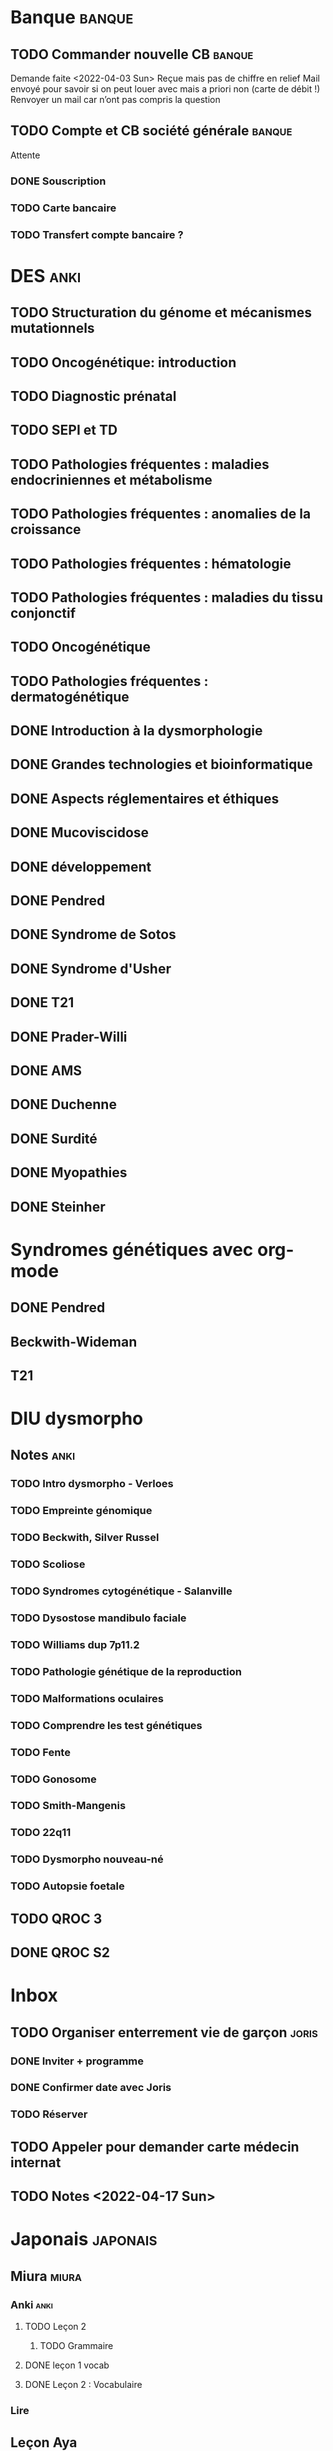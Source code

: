 * Banque :banque:
** TODO Commander nouvelle CB :banque:
Demande faite <2022-04-03 Sun>
Reçue mais pas de chiffre en relief
Mail envoyé pour savoir si on peut louer avec mais a priori non (carte de débit !)
Renvoyer un mail car n’ont pas compris la question
** TODO Compte et CB société générale :banque:
Attente
*** DONE Souscription
CLOSED: [2022-04-23 Sat 17:13]
*** TODO Carte bancaire
*** TODO Transfert compte bancaire ?
* DES :anki:
:PROPERTIES:
:CATEGORY: DES
:END:
** TODO Structuration du génome et mécanismes mutationnels
** TODO Oncogénétique: introduction
** TODO Diagnostic prénatal
** TODO SEPI et TD
** TODO Pathologies fréquentes : maladies endocriniennes et métabolisme
** TODO Pathologies fréquentes : anomalies de la croissance
** TODO Pathologies fréquentes : hématologie
** TODO Pathologies fréquentes : maladies du tissu conjonctif
** TODO Oncogénétique
** TODO Pathologies fréquentes : dermatogénétique
** DONE Introduction à la dysmorphologie
** DONE Grandes technologies et bioinformatique
** DONE Aspects réglementaires et éthiques
** DONE Mucoviscidose
** DONE développement
** DONE Pendred
** DONE Syndrome de Sotos
** DONE Syndrome d'Usher
** DONE T21
** DONE Prader-Willi
** DONE AMS
** DONE Duchenne
** DONE Surdité
** DONE Myopathies
** DONE Steinher
* Syndromes génétiques avec org-mode
** DONE Pendred
CLOSED: [2022-04-18 Mon 21:47]
** Beckwith-Wideman
** T21
* DIU dysmorpho
:PROPERTIES:
:CATEGORY: dysmorpho
:END:
** Notes :anki:
*** TODO Intro dysmorpho - Verloes
*** TODO Empreinte génomique
*** TODO Beckwith, Silver Russel
*** TODO Scoliose
*** TODO Syndromes cytogénétique - Salanville
*** TODO Dysostose mandibulo faciale
*** TODO Williams dup 7p11.2
*** TODO Pathologie génétique de la reproduction
*** TODO Malformations oculaires
*** TODO Comprendre les test génétiques
*** TODO Fente
*** TODO Gonosome
*** TODO Smith-Mangenis
*** TODO 22q11
*** TODO Dysmorpho nouveau-né
*** TODO Autopsie foetale
** TODO QROC 3
** DONE QROC S2
CLOSED: [2022-04-16 Sat 23:42] DEADLINE: <2022-04-16 Sat 23:59>
* Inbox
** TODO Organiser enterrement vie de garçon :joris:
*** DONE Inviter + programme
*** DONE Confirmer date avec Joris
CLOSED: [2022-04-23 Sat 17:14]
*** TODO Réserver
** TODO Appeler pour demander carte médecin internat
DEADLINE: <2022-03-30 Wed>
** TODO Notes <2022-04-17 Sun>
SCHEDULED: <2022-04-17 Sun>
* Japonais :japonais:
** Miura :miura:
*** Anki :anki:
**** TODO Leçon 2
***** TODO Grammaire
**** DONE leçon 1 vocab
**** DONE Leçon 2 : Vocabulaire
*** Lire
** Leçon Aya
:PROPERTIES:
:CATEGORY: aya
:END:
*** TODO Lire dialogue fin leçon 10
SCHEDULED: <2022-04-03 Sun>
*** DONE Notes <2022-04-10 Sun>
CLOSED: [2022-04-17 Sun 11:14] SCHEDULED: <2022-04-10 Sun>
*** DONE Préparer <2022-04-17 Sun>
CLOSED: [2022-04-17 Sun 17:18] DEADLINE: <2022-04-17 Sun 12:30>
* Ledger
:PROPERTIES:
:CATEGORY: compta
:END:
** DONE janvier 2022
** DONE février 2022
CLOSED: [2022-04-16 Sat 15:06] DEADLINE: <2022-03-27 Sun>
* Moto :moto:
** TODO Réparer
*** DONE Dépannage
CLOSED: [2022-04-09 Sat 14:25]
Pas de réparation possible avan fin avril
*** TODO Appel garage Yamaha Besançon pour commencer réparation
SCHEDULED: <2022-04-29 Fri>
** DONE Signer contrat moto
* Notes biologie
** Biologie cellulaire Dunod
*** TODO chapitres déjà fait :anki:
*** TODO lire
** Biologie chimie Dunod
*** TODO lire
*** TODO Ficher
* Notes génétique :anki:
:PROPERTIES:
:CATEGORY: genetique
:END:
** TODO Ficher chapitres lus genetique.college
** TODO Noonan
** TODO Charcot-Marie-Toorh genetique
** TODO Costello
** TODO CFC
** TODO alcoolisation foetale
** TODO kabuki
** TODO coffin-siris
** TODO klinefelter
** TODO turner
** TODO t13
** TODO t18
** TODO hypomélanose d'ito
** TODO del 4p
** TODO angelman
** TODO x fragile
** TODO digeorge
** TODO retinoblastome
** TODO williams
** TODO smith mageni
** TODO ataxie spinocérébelleuse
** TODO ataxie de friedrich
** TODO nf1
** TODO sclérose tubéreuse
** TODO FSHD
** TODO marfan
** TODO ehler-danlos
** TODO polykystose autosomique dominante
** TODO polykystose autosomique récessive
** TODO Alport
** TODO hémophilie
* Projet
:PROPERTIES:
:CATEGORY: projets
:END:
** TODO Liste des videos tricks
** Assistant
:PROPERTIES:
:CATEGORY: assistant
:END:
*** DONE Regarder ce qu'Yvain a fait

** Genome
*** TODO Regarder trafic réseau
SCHEDULED: <2022-04-12 Tue>
1. /Login avec
nomNetbios	""
username	"XXXX"
password	"YYY"
returnUrl	"/"
operation	""
emailOuSms	""
Mais on peut directvement faire
emailOuSms	"sms"
2. Générer le cookie puis avoir le token en faisant une requête get
* Emacs
:PROPERTIES:
:CATEGORY: emacs
:END:
* FreeBSd
** DONE taskwarrior tui 0.22
CLOSED: [2022-04-10 Sun 17:41] SCHEDULED: <2022-04-10 Sun>
** TODO opengraph v 0.6.3
SCHEDULED: <2022-04-12 Tue>
Ok 3.10->3.7
** DONE Kitty 0.25
CLOSED: [2022-04-17 Sun 17:19] SCHEDULED: <2022-04-13 Wed>

* Maison
** DONE Utiliser chèque énergie
CLOSED: [2022-04-10 Sun 17:20] SCHEDULED: <2022-04-10 Sun>

* Impôts
** DONE Déclaration de revenus
a priori, rien à déclarer en plus value selon Aurélien.
Va demander au notaire. Mot mis sur la déclaration.
SCHEDULED: <2022-04-24 Sun>
